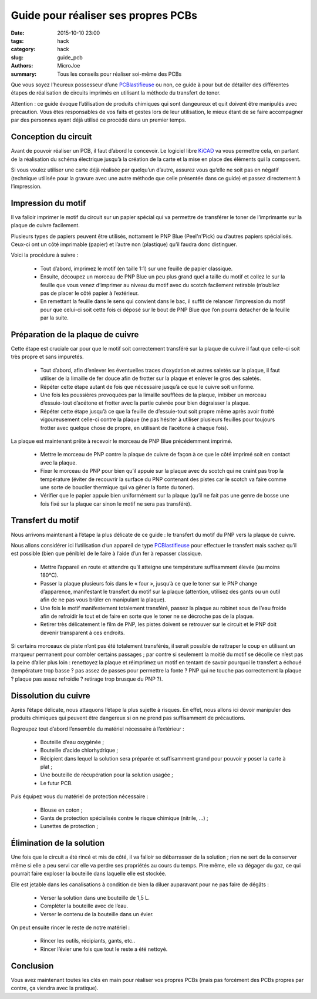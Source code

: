====================================
Guide pour réaliser ses propres PCBs
====================================

:date: 2015-10-10 23:00
:tags: hack
:category: hack
:slug: guide_pcb
:authors: MicroJoe
:summary: Tous les conseils pour réaliser soi-même des PCBs

Que vous soyez l’heureux possesseur d’une `PCBlastifieuse`_ ou non, ce guide à
pour but de détailler des différentes étapes de réalisation de circuits
imprimés en utilisant la méthode du transfert de toner.

Attention : ce guide évoque l’utilisation de produits chimiques qui sont
dangeureux et quit doivent être manipulés avec précaution. Vous êtes
responsables de vos faits et gestes lors de leur utilisation, le mieux étant de
se faire accompagner par des personnes ayant déjà utilisé ce procédé dans un
premier temps.


Conception du circuit
---------------------

Avant de pouvoir réaliser un PCB, il faut d’abord le concevoir. Le logiciel
libre `KiCAD`_ va vous permettre cela, en partant de la réalisation du schéma
électrique jusqu’à la création de la carte et la mise en place des éléments qui
la composent.

.. _KiCAD: http://kicad-pcb.org/

Si vous voulez utiliser une carte déjà réalisée par quelqu’un d’autre, assurez
vous qu’elle ne soit pas en négatif (technique utilisée pour la gravure avec
une autre méthode que celle présentée dans ce guide) et passez directement à
l’impression.

Impression du motif
-------------------

Il va falloir imprimer le motif du circuit sur un papier spécial qui va
permettre de transférer le toner de l’imprimante sur la plaque de cuivre
facilement.

Plusieurs types de papiers peuvent être utilisés, nottament le PNP Blue
(Peel'n'Pick) ou d’autres papiers spécialisés. Ceux-ci ont un côté imprimable
(papier) et l’autre non (plastique) qu’il faudra donc distinguer.

Voici la procédure à suivre :

 - Tout d’abord, imprimez le motif (en taille 1:1) sur une feuille de papier
   classique.

 - Ensuite, découpez un morceau de PNP Blue un peu plus grand quel a taille du
   motif et collez le sur la feuille que vous venez d’imprimer au niveau du
   motif avec du scotch facilement retirable (n’oubliez pas de placer le côté
   papier à l’extérieur.

 - En remettant la feuille dans le sens qui convient dans le bac, il suffit de
   relancer l’impression du motif pour que celui-ci soit cette fois ci déposé
   sur le bout de PNP Blue que l’on pourra détacher de la feuille par la suite.

Préparation de la plaque de cuivre
----------------------------------

Cette étape est cruciale car pour que le motif soit correctement transféré sur
la plaque de cuivre il faut que celle-ci soit très propre et sans impuretés.

 - Tout d’abord, afin d’enlever les éventuelles traces d’oxydation et autres
   saletés sur la plaque, il faut utiliser de la limaille de fer douce afin de
   frotter sur la plaque et enlever le gros des saletés.

 - Répéter cette étape autant de fois que nécessaire jusqu’à ce que le cuivre
   soit uniforme.

 - Une fois les poussières provoquées par la limaille soufflées de la plaque,
   imbiber un morceau d’essuie-tout d’acétone et frotter avec la partie
   cuivrée pour bien dégraisser la plaque.

 - Répéter cette étape jusqu’à ce que la feuille de d’essuie-tout soit propre
   même après avoir frotté vigoureusement celle-ci contre la plaque (ne pas
   hésiter à utiliser plusieurs feuilles pour toujours frotter avec quelque
   chose de propre, en utilisant de l’acétone à chaque fois).

La plaque est maintenant prête à recevoir le morceau de PNP Blue précédemment
imprimé.

 - Mettre le morceau de PNP contre la plaque de cuivre de façon à ce que le
   côté imprimé soit en contact avec la plaque.
 - Fixer le morceau de PNP pour bien qu’il appuie sur la plaque avec du scotch
   qui ne craint pas trop la température (éviter de recouvrir la surface du PNP
   contenant des pistes car le scotch va faire comme une sorte de bouclier
   thermique qui va gêner la fonte du toner).
 - Vérifier que le papier appuie bien uniformément sur la plaque (qu’il ne fait
   pas une genre de bosse une fois fixé sur la plaque car sinon le motif ne
   sera pas transféré).

Transfert du motif
------------------

Nous arrivons maintenant à l’étape la plus délicate de ce guide : le transfert
du motif du PNP vers la plaque de cuivre.

Nous allons considérer ici l’utilisation d’un appareil de type
`PCBlastifieuse`_ pour effectuer le transfert mais sachez qu’il est possible
(bien que pénible) de le faire à l’aide d’un fer à repasser classique.

 - Mettre l’appareil en route et attendre qu’il atteigne une température
   suffisamment élevée (au moins 180°C).
 - Passer la plaque plusieurs fois dans le « four », jusqu’à ce que le toner
   sur le PNP change d’apparence, manifestant le transfert du motif sur la
   plaque (attention, utilisez des gants ou un outil afin de ne pas vous brûler
   en manipulant la plaque).
 - Une fois le motif manifestement totalement transféré, passez la plaque au
   robinet sous de l’eau froide afin de refroidir le tout et de faire en sorte
   que le toner ne se décroche pas de la plaque.
 - Retirer très délicatement le film de PNP, les pistes doivent se retrouver
   sur le circuit et le PNP doit devenir transparent à ces endroits.

Si certains morceaux de piste n’ont pas été totalement transférés, il serait
possible de rattraper le coup en utilisant un marqueur permanent pour combler
certains passages ; par contre si seulement la moitié du motif se décolle ce
n’est pas la peine d’aller plus loin : renettoyez la plaque et réimprimez un
motif en tentant de savoir pourquoi le transfert a échoué (température trop
basse ? pas assez de passes pour permettre la fonte ? PNP qui ne touche pas
correctement la plaque ? plaque pas assez refroidie ? retirage trop brusque du
PNP ?).

Dissolution du cuivre
---------------------

Après l’étape délicate, nous attaquons l’étape la plus sujette à risques. En
effet, nous allons ici devoir manipuler des produits chimiques qui peuvent être
dangereux si on ne prend pas suffisamment de précautions.

Regroupez tout d’abord l’ensemble du matériel nécessaire à l’extérieur :

 - Bouteille d’eau oxygénée ;
 - Bouteille d’acide chlorhydrique ;
 - Récipient dans lequel la solution sera préparée et suffisamment grand pour
   pouvoir y poser la carte à plat ;
 - Une bouteille de récupération pour la solution usagée ;
 - Le futur PCB.

Puis équipez vous du matériel de protection nécessaire :

 - Blouse en coton ;
 - Gants de protection spécialisés contre le risque chimique (nitrile, …) ;
 - Lunettes de protection ;

Élimination de la solution
--------------------------

Une fois que le circuit a été rincé et mis de côté, il va falloir se
débarrasser de la solution ; rien ne sert de la conserver même si elle a peu
servi car elle va perdre ses propriétés au cours du temps. Pire même, elle va
dégager du gaz, ce qui pourrait faire exploser la bouteille dans laquelle elle
est stockée.

Elle est jetable dans les canalisations à condition de bien la diluer
auparavant pour ne pas faire de dégâts :

 - Verser la solution dans une bouteille de 1,5 L.
 - Compléter la bouteille avec de l’eau.
 - Verser le contenu de la bouteille dans un évier.

On peut ensuite rincer le reste de notre matériel :

 - Rincer les outils, récipiants, gants, etc..
 - Rincer l’évier une fois que tout le reste a été nettoyé.

Conclusion
----------

Vous avez maintenant toutes les clés en main pour réaliser vos propres PCBs
(mais pas forcément des PCBs propres par contre, ça viendra avec la pratique).

.. _PCBlastifieuse: /pages/pcblastifieuse.html
